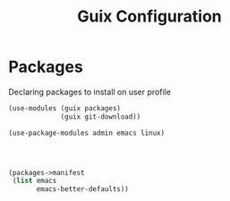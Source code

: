 :HIDDEN:
#+CATEGORY: guix
#+PROPERTY: header-args :results silent :tangle ./guix-config.scm
:END:
#+TITLE: Guix Configuration

* Packages
Declaring packages to install on user profile
#+BEGIN_SRC scheme :tangle ./packages.scm
(use-modules (guix packages)
             (guix git-download))

(use-package-modules admin emacs linux)




(packages->manifest
 (list emacs
       emacs-better-defaults))
 #+END_SRC
